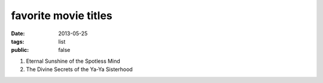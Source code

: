 favorite movie titles
=====================

:date: 2013-05-25
:tags: list
:public: false



#. Eternal Sunshine of the Spotless Mind
#. The Divine Secrets of the Ya-Ya Sisterhood
